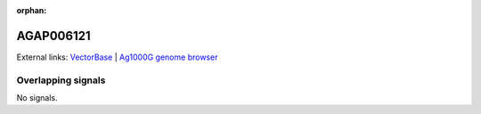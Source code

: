 :orphan:

AGAP006121
=============







External links:
`VectorBase <https://www.vectorbase.org/Anopheles_gambiae/Gene/Summary?g=AGAP006121>`_ |
`Ag1000G genome browser <https://www.malariagen.net/apps/ag1000g/phase1-AR3/index.html?genome_region=2L:26996644-27006017#genomebrowser>`_

Overlapping signals
-------------------



No signals.


